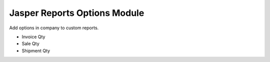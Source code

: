Jasper Reports Options Module
#############################

Add options in company to custom reports.

- Invoice Qty
- Sale Qty
- Shipment Qty
